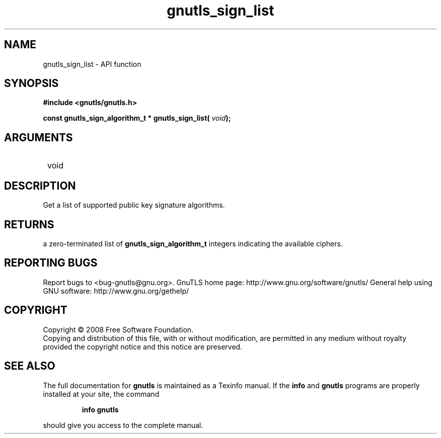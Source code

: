 .\" DO NOT MODIFY THIS FILE!  It was generated by gdoc.
.TH "gnutls_sign_list" 3 "2.12.6.1" "gnutls" "gnutls"
.SH NAME
gnutls_sign_list \- API function
.SH SYNOPSIS
.B #include <gnutls/gnutls.h>
.sp
.BI "const gnutls_sign_algorithm_t * gnutls_sign_list( " void ");"
.SH ARGUMENTS
.IP " void" 12
.SH "DESCRIPTION"

Get a list of supported public key signature algorithms.
.SH "RETURNS"
a zero\-terminated list of \fBgnutls_sign_algorithm_t\fP
integers indicating the available ciphers.
.SH "REPORTING BUGS"
Report bugs to <bug-gnutls@gnu.org>.
GnuTLS home page: http://www.gnu.org/software/gnutls/
General help using GNU software: http://www.gnu.org/gethelp/
.SH COPYRIGHT
Copyright \(co 2008 Free Software Foundation.
.br
Copying and distribution of this file, with or without modification,
are permitted in any medium without royalty provided the copyright
notice and this notice are preserved.
.SH "SEE ALSO"
The full documentation for
.B gnutls
is maintained as a Texinfo manual.  If the
.B info
and
.B gnutls
programs are properly installed at your site, the command
.IP
.B info gnutls
.PP
should give you access to the complete manual.
